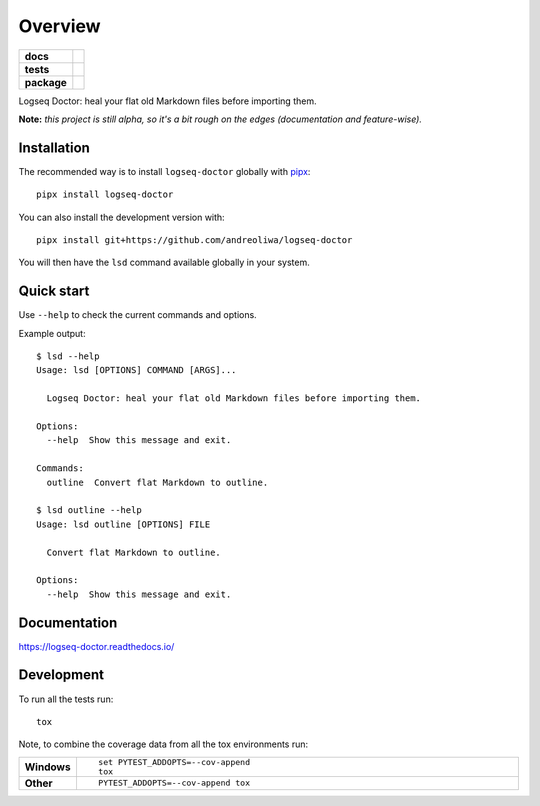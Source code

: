 ========
Overview
========

.. start-badges

.. list-table::
    :stub-columns: 1

    * - docs
      - |docs|
    * - tests
      - | |github-actions|
        | |codecov|
    * - package
      - | |version| |wheel| |supported-versions| |supported-implementations|
        | |commits-since|
.. |docs| image:: https://readthedocs.org/projects/logseq-doctor/badge/?style=flat
    :target: https://logseq-doctor.readthedocs.io/
    :alt: Documentation Status

.. |github-actions| image:: https://github.com/andreoliwa/logseq-doctor/actions/workflows/github-actions.yml/badge.svg
    :alt: GitHub Actions Build Status
    :target: https://github.com/andreoliwa/logseq-doctor/actions

.. |codecov| image:: https://codecov.io/gh/andreoliwa/logseq-doctor/branch/master/graphs/badge.svg?branch=master
    :alt: Coverage Status
    :target: https://codecov.io/github/andreoliwa/logseq-doctor

.. |version| image:: https://img.shields.io/pypi/v/logseq-doctor.svg
    :alt: PyPI Package latest release
    :target: https://pypi.org/project/logseq-doctor

.. |wheel| image:: https://img.shields.io/pypi/wheel/logseq-doctor.svg
    :alt: PyPI Wheel
    :target: https://pypi.org/project/logseq-doctor

.. |supported-versions| image:: https://img.shields.io/pypi/pyversions/logseq-doctor.svg
    :alt: Supported versions
    :target: https://pypi.org/project/logseq-doctor

.. |supported-implementations| image:: https://img.shields.io/pypi/implementation/logseq-doctor.svg
    :alt: Supported implementations
    :target: https://pypi.org/project/logseq-doctor

.. |commits-since| image:: https://img.shields.io/github/commits-since/andreoliwa/logseq-doctor/v0.1.1.svg
    :alt: Commits since latest release
    :target: https://github.com/andreoliwa/logseq-doctor/compare/v0.1.1...master



.. end-badges

Logseq Doctor: heal your flat old Markdown files before importing them.

**Note:** *this project is still alpha, so it's a bit rough on the edges (documentation and feature-wise).*

Installation
============

The recommended way is to install ``logseq-doctor`` globally with `pipx <https://github.com/pypa/pipx>`_::

    pipx install logseq-doctor

You can also install the development version with::

    pipx install git+https://github.com/andreoliwa/logseq-doctor

You will then have the ``lsd`` command available globally in your system.

Quick start
===========

Use ``--help`` to check the current commands and options.

Example output::

    $ lsd --help
    Usage: lsd [OPTIONS] COMMAND [ARGS]...

      Logseq Doctor: heal your flat old Markdown files before importing them.

    Options:
      --help  Show this message and exit.

    Commands:
      outline  Convert flat Markdown to outline.

    $ lsd outline --help
    Usage: lsd outline [OPTIONS] FILE

      Convert flat Markdown to outline.

    Options:
      --help  Show this message and exit.

Documentation
=============


https://logseq-doctor.readthedocs.io/


Development
===========

To run all the tests run::

    tox

Note, to combine the coverage data from all the tox environments run:

.. list-table::
    :widths: 10 90
    :stub-columns: 1

    - - Windows
      - ::

            set PYTEST_ADDOPTS=--cov-append
            tox

    - - Other
      - ::

            PYTEST_ADDOPTS=--cov-append tox
